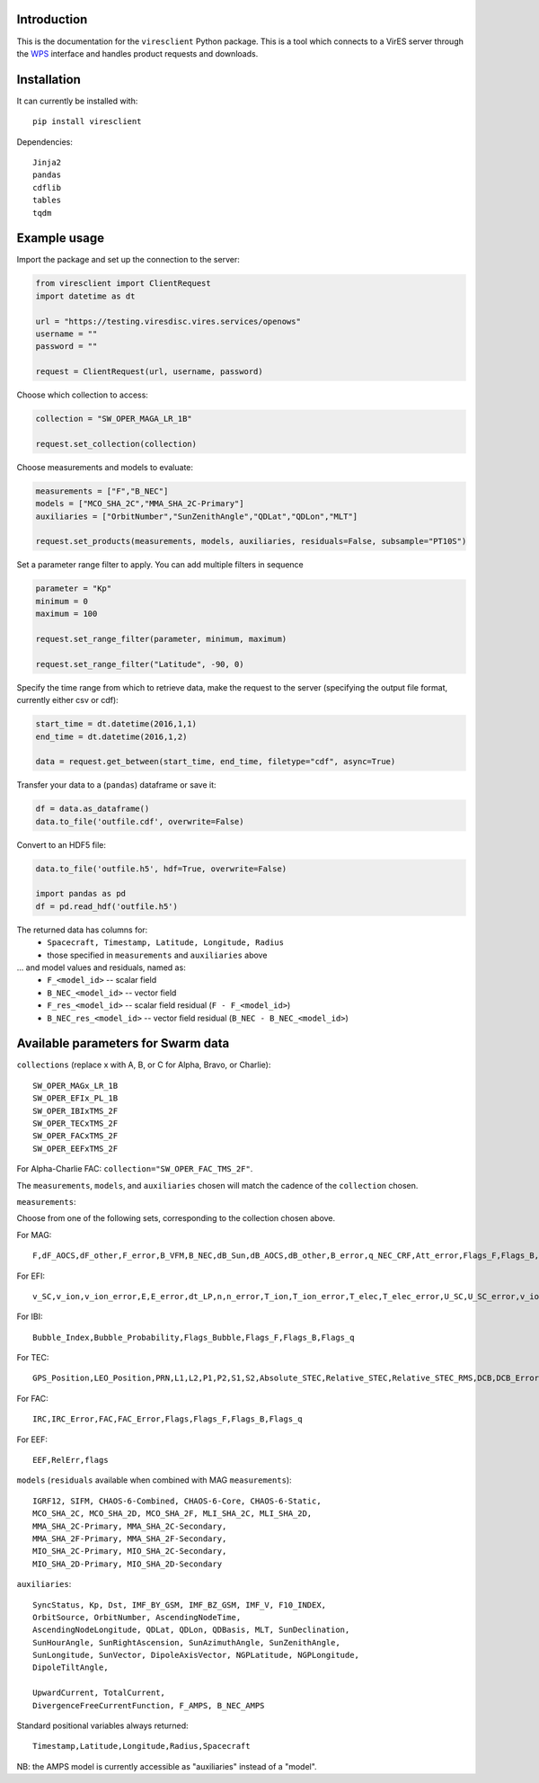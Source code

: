Introduction
------------

This is the documentation for the ``viresclient`` Python package. This is a tool which connects to a VirES server through the `WPS <http://www.opengeospatial.org/standards/wps>`_ interface and handles product requests and downloads.

Installation
------------

It can currently be installed with::

  pip install viresclient

Dependencies::

  Jinja2
  pandas
  cdflib
  tables
  tqdm

Example usage
-------------
Import the package and set up the connection to the server:

.. code-block:: python

  from viresclient import ClientRequest
  import datetime as dt

  url = "https://testing.viresdisc.vires.services/openows"
  username = ""
  password = ""

  request = ClientRequest(url, username, password)

Choose which collection to access:

.. code-block:: python

  collection = "SW_OPER_MAGA_LR_1B"

  request.set_collection(collection)

Choose measurements and models to evaluate:

.. code-block:: python

  measurements = ["F","B_NEC"]
  models = ["MCO_SHA_2C","MMA_SHA_2C-Primary"]
  auxiliaries = ["OrbitNumber","SunZenithAngle","QDLat","QDLon","MLT"]

  request.set_products(measurements, models, auxiliaries, residuals=False, subsample="PT10S")

Set a parameter range filter to apply. You can add multiple filters in sequence

.. code-block:: python

  parameter = "Kp"
  minimum = 0
  maximum = 100

  request.set_range_filter(parameter, minimum, maximum)

  request.set_range_filter("Latitude", -90, 0)

Specify the time range from which to retrieve data, make the request to the server (specifying the output file format, currently either csv or cdf):

.. code-block:: python

  start_time = dt.datetime(2016,1,1)
  end_time = dt.datetime(2016,1,2)

  data = request.get_between(start_time, end_time, filetype="cdf", async=True)

Transfer your data to a (``pandas``) dataframe or save it:

.. code-block:: python

  df = data.as_dataframe()
  data.to_file('outfile.cdf', overwrite=False)

Convert to an HDF5 file:

.. code-block:: python

  data.to_file('outfile.h5', hdf=True, overwrite=False)

  import pandas as pd
  df = pd.read_hdf('outfile.h5')

The returned data has columns for:
 - ``Spacecraft, Timestamp, Latitude, Longitude, Radius``
 - those specified in ``measurements`` and ``auxiliaries`` above
... and model values and residuals, named as:
   - ``F_<model_id>``           -- scalar field
   - ``B_NEC_<model_id>``       -- vector field
   - ``F_res_<model_id>``       -- scalar field residual (``F - F_<model_id>``)
   - ``B_NEC_res_<model_id>``   -- vector field residual (``B_NEC - B_NEC_<model_id>``)

Available parameters for Swarm data
-----------------------------------

``collections`` (replace x with A, B, or C for Alpha, Bravo, or Charlie)::

  SW_OPER_MAGx_LR_1B
  SW_OPER_EFIx_PL_1B
  SW_OPER_IBIxTMS_2F
  SW_OPER_TECxTMS_2F
  SW_OPER_FACxTMS_2F
  SW_OPER_EEFxTMS_2F

For Alpha-Charlie FAC: ``collection="SW_OPER_FAC_TMS_2F"``.

The ``measurements``, ``models``, and ``auxiliaries`` chosen will match the cadence of the ``collection`` chosen.

``measurements``:

Choose from one of the following sets, corresponding to the collection chosen above.

For MAG::

  F,dF_AOCS,dF_other,F_error,B_VFM,B_NEC,dB_Sun,dB_AOCS,dB_other,B_error,q_NEC_CRF,Att_error,Flags_F,Flags_B,Flags_q,Flags_Platform,ASM_Freq_Dev

For EFI::

  v_SC,v_ion,v_ion_error,E,E_error,dt_LP,n,n_error,T_ion,T_ion_error,T_elec,T_elec_error,U_SC,U_SC_error,v_ion_H,v_ion_H_error,v_ion_V,v_ion_V_error,rms_fit_H,rms_fit_V,var_x_H,var_y_H,var_x_V,var_y_V,dv_mtq_H,dv_mtq_V,SAA,Flags_LP,Flags_LP_n,Flags_LP_T_elec,Flags_LP_U_SC,Flags_TII,Flags_Platform,Maneuver_Id

For IBI::

  Bubble_Index,Bubble_Probability,Flags_Bubble,Flags_F,Flags_B,Flags_q

For TEC::

  GPS_Position,LEO_Position,PRN,L1,L2,P1,P2,S1,S2,Absolute_STEC,Relative_STEC,Relative_STEC_RMS,DCB,DCB_Error

For FAC::

  IRC,IRC_Error,FAC,FAC_Error,Flags,Flags_F,Flags_B,Flags_q

For EEF::

  EEF,RelErr,flags

``models`` (``residuals`` available when combined with MAG ``measurements``)::

  IGRF12, SIFM, CHAOS-6-Combined, CHAOS-6-Core, CHAOS-6-Static,
  MCO_SHA_2C, MCO_SHA_2D, MCO_SHA_2F, MLI_SHA_2C, MLI_SHA_2D,
  MMA_SHA_2C-Primary, MMA_SHA_2C-Secondary,
  MMA_SHA_2F-Primary, MMA_SHA_2F-Secondary,
  MIO_SHA_2C-Primary, MIO_SHA_2C-Secondary,
  MIO_SHA_2D-Primary, MIO_SHA_2D-Secondary

``auxiliaries``::

  SyncStatus, Kp, Dst, IMF_BY_GSM, IMF_BZ_GSM, IMF_V, F10_INDEX,
  OrbitSource, OrbitNumber, AscendingNodeTime,
  AscendingNodeLongitude, QDLat, QDLon, QDBasis, MLT, SunDeclination,
  SunHourAngle, SunRightAscension, SunAzimuthAngle, SunZenithAngle,
  SunLongitude, SunVector, DipoleAxisVector, NGPLatitude, NGPLongitude,
  DipoleTiltAngle,

  UpwardCurrent, TotalCurrent,
  DivergenceFreeCurrentFunction, F_AMPS, B_NEC_AMPS

Standard positional variables always returned::

  Timestamp,Latitude,Longitude,Radius,Spacecraft

NB: the AMPS model is currently accessible as "auxiliaries" instead of a "model".
